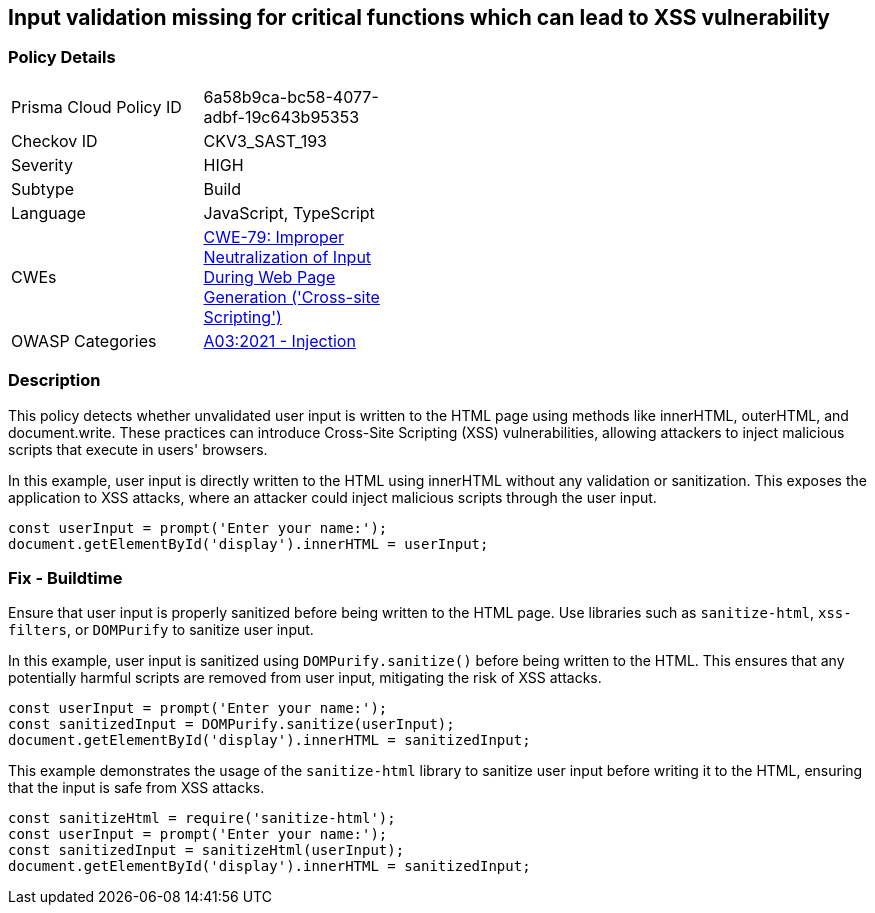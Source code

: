 == Input validation missing for critical functions which can lead to XSS vulnerability

=== Policy Details

[width=45%]
[cols="1,1"]
|=== 
|Prisma Cloud Policy ID 
| 6a58b9ca-bc58-4077-adbf-19c643b95353

|Checkov ID 
|CKV3_SAST_193

|Severity
|HIGH

|Subtype
|Build

|Language
|JavaScript, TypeScript

|CWEs
|https://cwe.mitre.org/data/definitions/79.html[CWE-79: Improper Neutralization of Input During Web Page Generation ('Cross-site Scripting')]

|OWASP Categories
|https://owasp.org/Top10/A03_2021-Injection/[A03:2021 - Injection]

|=== 

=== Description

This policy detects whether unvalidated user input is written to the HTML page using methods like innerHTML, outerHTML, and document.write. These practices can introduce Cross-Site Scripting (XSS) vulnerabilities, allowing attackers to inject malicious scripts that execute in users' browsers.

In this example, user input is directly written to the HTML using innerHTML without any validation or sanitization. This exposes the application to XSS attacks, where an attacker could inject malicious scripts through the user input.

[source,JavaScript]
----
const userInput = prompt('Enter your name:');
document.getElementById('display').innerHTML = userInput;
----


=== Fix - Buildtime

Ensure that user input is properly sanitized before being written to the HTML page. Use libraries such as `sanitize-html`, `xss-filters`, or `DOMPurify` to sanitize user input.

In this example, user input is sanitized using `DOMPurify.sanitize()` before being written to the HTML. This ensures that any potentially harmful scripts are removed from user input, mitigating the risk of XSS attacks.

[source,JavaScript]
----
const userInput = prompt('Enter your name:');
const sanitizedInput = DOMPurify.sanitize(userInput);
document.getElementById('display').innerHTML = sanitizedInput;
----

This example demonstrates the usage of the `sanitize-html` library to sanitize user input before writing it to the HTML, ensuring that the input is safe from XSS attacks.


[source,JavaScript]
----
const sanitizeHtml = require('sanitize-html');
const userInput = prompt('Enter your name:');
const sanitizedInput = sanitizeHtml(userInput);
document.getElementById('display').innerHTML = sanitizedInput;
----

